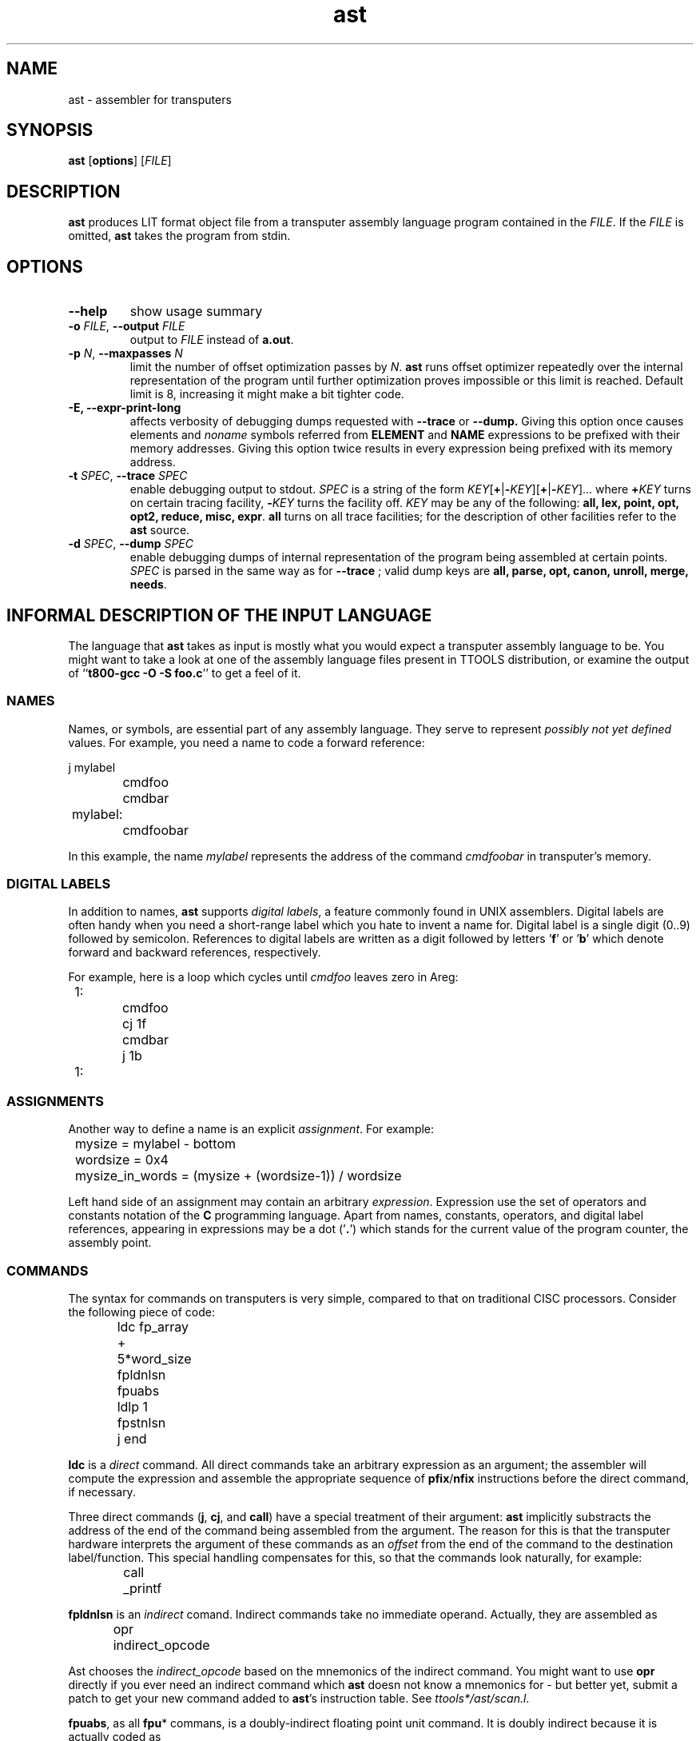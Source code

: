 .\" -*- nroff -*-
.\" Copyright 1995 by Yury Shevchuk.  All Rights Reserved.
.\" This file may be copied under the terms of GNU General Public License.
.\"
.Id $Id: ast.1,v 1.1.1.1 1995/12/22 12:24:39 sizif Exp $
.TH ast 1 "$Date: 1995/12/22 12:24:39 $" "botik" "TTOOLS"
.\"-------------------------------
.SH NAME
ast \- assembler for transputers
.\"-------------------------------
.SH SYNOPSIS
.B ast
.RB [ options ]
.RI [ FILE ]
.\"-------------------------------
.SH DESCRIPTION
.B ast
produces LIT format object file from a transputer assembly language
program contained in the
.I FILE\fR.
If the
.I FILE
is omitted,
.B ast
takes the program from stdin.
.\"-------------------------------
.SH OPTIONS
.\"-------------------------------
.TP
.B --help
show usage summary
.\"-------------------------------
.TP
.BI -o " FILE\fR," " --output" " FILE"
output to 
.I FILE
instead of
.B a.out\fR.
.\"-------------------------------
.TP
.BI -p " N\fR," " --maxpasses" " N"
limit the number of offset optimization passes by
.I N\fR.
.B ast
runs offset optimizer repeatedly over the internal representation of
the program until further optimization proves impossible or this limit
is reached.  Default limit is 8, increasing it might make a bit
tighter code.
.\"-------------------------------
.TP
.B -E, --expr-print-long
affects verbosity of debugging dumps requested with
.B --trace
or
.B --dump.
Giving this option once causes elements and
.I noname
symbols referred from
.B ELEMENT
and
.B NAME
expressions to be prefixed with their memory addresses.  Giving this
option twice results in every expression being prefixed with its
memory address.
.\"-------------------------------
.TP
.BI -t " SPEC\fR," " --trace" " SPEC"
enable debugging output to stdout.
.I SPEC
is a string of the form
.IR KEY [\fB+\fR|\fB- KEY ][\fB+\fR|\fB- KEY ]...
where
.BI + KEY
turns on certain tracing facility,
.BI - KEY
turns the facility off.
.I KEY
may be any of the following:
.B all, lex, point, opt, opt2, reduce, misc, expr\fR.
.B all
turns on all trace facilities; for the description of other facilities
refer to the
.B ast
source.
.\"-------------------------------
.TP
.BI -d " SPEC\fR," " --dump" " SPEC"
enable debugging dumps of internal representation of the program being
assembled at certain points.
.I SPEC
is parsed in the same way as for
.B --trace
; valid dump keys are 
.B all, parse, opt, canon, unroll, merge, needs\fR.
.\"-------------------------------
.SH INFORMAL DESCRIPTION OF THE INPUT LANGUAGE
The language that
.B ast
takes as input is mostly what you would expect a transputer assembly
language to be.  You might want to take a look at one of the assembly
language files present in TTOOLS distribution, or examine the output
of
.RB `` "t800-gcc -O -S foo.c" ''
to get a feel of it.
.\"-------------------------------
.SS NAMES
Names, or symbols, are essential part of any assembly language.
They serve to represent
.I possibly not yet defined
values.  For example, you need a name to code a forward reference:

.nf
		j mylabel
		cmdfoo
		cmdbar
	mylabel:
		cmdfoobar
.fi

In this example, the name
.I mylabel
represents the address of the command
.I cmdfoobar
in transputer's memory.
.\"-------------------------------
.SS DIGITAL LABELS
In addition to names,
.B ast
supports
.IR "digital labels" ,
a feature commonly found in UNIX assemblers.  Digital labels are often
handy when you need a short-range label which you hate to invent a
name for.  Digital label is a single digit (0..9) followed by
semicolon.  References to digital labels are written as a digit
followed by letters
.RB ' f '
or
.RB ' b '
which denote forward and backward references, respectively.

For example, here is a loop which cycles until
.I cmdfoo
leaves zero in Areg:

.nf
	1:
		cmdfoo
		cj 1f
		cmdbar
		j 1b
	1:
.fi
.\"-------------------------------
.SS ASSIGNMENTS
Another way to define a name is an explicit
.IR assignment .
For example:

.nf
	mysize = mylabel - bottom
	wordsize = 0x4
	mysize_in_words = (mysize + (wordsize-1)) / wordsize
.fi

Left hand side of an assignment may contain an arbitrary
.IR expression .
Expression use the set of operators and constants notation of the
.B C
programming language.  Apart from names, constants, operators, and
digital label references, appearing in expressions may be a dot
.RB (' . ')
which stands for the current value of the program counter, the
assembly point.
.\"-------------------------------
.SS COMMANDS
The syntax for commands on transputers is very simple, compared to
that on traditional CISC processors.  Consider the following piece of
code:

.nf
		ldc fp_array + 5*word_size
		fpldnlsn
		fpuabs
		ldlp 1
		fpstnlsn
		j end
.fi

.B ldc
is a
.I direct
command.  All direct commands take an arbitrary expression as an
argument; the assembler will compute the expression and assemble the
appropriate sequence of
.BR pfix / nfix
instructions before the direct command, if necessary.

Three direct commands
.RB ( j ,
.BR cj ,
and
.BR call )
have a special treatment of their argument:
.B ast
implicitly substracts the address of the end of the command being
assembled from the argument.  The reason for this is that the
transputer hardware interprets the argument of these commands as an
.I offset
from the end of the command to the destination label/function.  This
special handling compensates for this, so that the commands look
naturally, for example:

.nf
		call _printf
.fi

.B fpldnlsn
is an
.I indirect
comand.  Indirect commands take no immediate operand.  Actually, they
are assembled as

.nf
		opr indirect_opcode
.fi

Ast chooses the
.I indirect_opcode
based on the mnemonics of the indirect command.
You might want to use
.B opr
directly if you ever need an indirect command which
.B ast
doesn not know a mnemonics for \- but better yet, submit a patch to
get your new command added to
.BR ast 's
instruction table.  See
.IR ttools*/ast/scan.l .

.BR fpuabs ,
as all 
.BR fpu *
commans, is a doubly-indirect floating point unit command.  It is
doubly indirect because it is actually coded as

.nf
		ldc fpu_opcode; fpentry
.fi

where fpentry is an indirect command.
.B ast
hides the
.BR ldc ,
but bear in mind that the
.B ldc
.RB * is *
there, so you should have one word of integer regstack unoccupied
before any doubly-indirect command.
.\"-------------------------------
.SS SEGMENTS
.B ast
supports the notion of
.I segment
as a contiguous portion of program in transputer's memory.  The
segments are
.IR logical :
they do not necessarily imply the presence of some kind of segment
registers in the hardware.  Rather, they reflect the fact that a
program may consist of several pieces scattered in transputer's memory.
.B ast
puts no limitation on the number of segments in a program, and allows
stratup code programmer to choose whatever names he likes for them.
(By the way, segment names never conflict with regular names; they are
in separate namespace).  Switching from segment to segment in a
program is accomplished with segment switch directives, like this:

.nf
			cmdfoo
		.text
			cmdbar
			cmdfoobar
		.data
			.byte "that's it\\n", 0
.fi

Everything emitted between the start of the file and the first segment
switch directive 
.RI ( cmdfoo
in this example) goes into the
.B head
segment.
Other knowledge
.B ast
has about specific segment names is:

.RS
.B text
segment uses the default filler of 0x20
.RB ( "pfix\ 0" )
for
.B .align
directive;
.RE

.RS
.B bss
is the segment where the
.B .comm
directive emits to.
.RE

Other than that,
.B ast
makes no assumptions about specific names of segments.
.\"-------------------------------
.SS FRAGMENTS
The notion of
.I fragment
is probably the most nonstandard feature of TTOOLS.
Fragments are atomic (indivisible) constituents of the program from
the viewpoint of the TTOOLS linker,
.BR lit .

As you can recall, traditional linkers consider
.I object files
as atomic, indivisible consituents of the program being linked.  The
traditional behaviour sometimes turn out awkward; for example, when
writing a large library, programmers have to put every function in a
separate file to avoid linking in unnecessary functions.  One known
workaround for this problem is to enclose every function in a large
file in #ifdef's:

.nf
	...

	#ifdef L_foo
	foo ()
	{
	}
	#endif

	#ifdef L_bar
	bar ()
	{
	}
	#endif

	...
.fi

and then compile the file
.I N
times, where
.I N
is the amount of functions in the file, each time with the appropriate
.BR L_ *
symbol defined.

TTOOLS addresses the problem of omitting unused code by
considering every global function or data in a program as a separate
.I fragment
of the program which the linker can link in or omit depending on
whether this fragment is
.I needed
in the unltimate file or not.  Assembler puts a
.I need list
for every fragment in the LIT format objects file, so that the linker
can build a dependency graph to divide needed fragments from unneeded
ones.  See
.BR lit (1)
for more detailed decription of how the linker decides whether a
fragment is needed or not; here we are mostly concerned with how
the assemblers determines fragment boundaries and fragment
dependencies.

The rule for boundaries is simple: when the assembler encounters a
label which was before declared as global (a
.IR "public label" ),
it considers it a start of a new fragment.  The program counter
.RB (' . ')
is set equal to the fragment name at this point.

"What if I want to put a global label in the middle of a fragment?"
No problem.  Using double colon
.RB ( :: )
for a label causes it not to start a new fragment even if the name is
declared global.  Example:

.nf
	.global fragment1
	.global fragment2
	.global middlelab

	fragment1:
		cmdfoo
	middlelab::	// this label does NOT start a fragment
		cmdbar
	fragment2:
		cmdfoobar
.fi

Every segment has its own current fragment.  Any code emitted between
the start of a segment and the first public label in the segment goes
into a noname
.IR "default fragment" .
Note that noname symbols are considired distinct by the linker,
despite the fact that
.BR strcmp (3)
would return 0 for them.

The rule for fragment dependencies is this: if the fragment
.I foo
is mentioned in expression argument of any command or data element
of the fragment
.IR bar ,
then
.I bar
needs
.IR foo .
This natural rule is sufficient in most cases.  However, sometimes you
may want to specify an "artificial" need; you can do that using the
.B .need
directive, which adds its argument to the need list of the current
fragment:

.nf
	.globl foo
	.globl bar

	foo:
		...
	bar:
		.need foo  // must link in foo if bar is linked in
		...
.fi

"Great!  Can I turn all this off?  :-)"  No.  Although it wouldn't be
hard to implement an option which yields the traditional behavior \-
treat all public labels as nonfragments and add needs for next and
previous segment to every segment's only fragment... well, I'll do it
if you explain why you need it; mail me or do it yourself.
.\"-------------------------------
.SS DIRECTIVES
.\"-------------------------------
.TP
.BR .word ", " .half ", " .byte
emit data of the width of 4, 2, or 1 byte respectively at the current
point.  More then one datum may be specified on one directive,
separated by a comma
.RB (' , ').
A repeater expression may be specified after a datum in braces
.RB ( [] ).
Using a question mark
.RB (' ? ')
for a datum causes an uninitialized datum of the said width to be
emitted.
.B .byte
in addition allows to specify a string in double quotes for a datum;
the string contents is parsed according to the rules of the
.B C
language, except that the trailing zero is not appended automatically.
Examples:

.nf
	.byte 8, "potatoes"
	.word ?[3]
	.word 0777, 0xfed, 0x55aa55aa[label2-label1]
.fi

.\"-------------------------------
.TP
.B .ascii
is a synonym for
.BR .byte ,
recognized to mimic other assemblers.
.\"-------------------------------
.TP
.BI .align " boundary [, filler]"
advances the point up to the nearest multiple of
.I boundary
by emitting the necessary amount of bytes.
.I filler
expression may be given to specify the value of the padding bytes; if
the filler is omitted, the value of 0x20
.RB ( "pfix 0" )
is used if current segment is
.B text,
the value of 0 for any other segment.
.I boundary
must be a power of two, and also a constant expression;
.I filler
may be an arbitrary expression.  Examples:

.nf
	.align 4, 0x20
	.align 8, user_defined_filler
.fi
.\"-------------------------------
.TP
.BI .globl " name"
declares
.I name
to be visible to linker.  If
.I name
is also defined in this file, it is called a
.I public
name, otherwise a
.I external
name.  The
.B .globl
directive may either precede or follow the name definition, except
when the definition a label thus named: in this case,
.B .globl
must precede the label, or
.B ast
will not be able to recognize that the label starts a new fragment.
.\"-------------------------------
.TP
.BI .comm " name\fR,\fI size"
reserve a
.I common block
of
.I size
bytes long in the
.B bss
segment, and place the label
.I name
at the start of it.  The
.I name
is automatically declared global, so it does not need a separate
.BR .globl .
Essentially this directive creates a new fragment
.I name
in the
.B bss
segment.  The name also receives a special
.I common
flag, which tells the linker to expect multiple occurencies of this
fragment in different files, and merge them silently, choosing the
bigger size if they are not equal (this maximizationr is not yet
implemented, if I can recall).  This directive poorly fits in TTOOLS
ideology, and was a pain to implement, but you need it to assemble
code generated by C compilers.
.\"-------------------------------
.TP
.BI .need " name"
add
.I name
to the
.I need list
of the fragment this directive appears in.  This directive is only
necessary when
.B ast
cannot figure the dependency itself, which is a rare case,
probably only arising in startup routines.
.\"-------------------------------
.TP
.BI .slot " width"
this directive may be used to specify the exact size in bytes for the
next command emitted in the current segment.  By default,
.B ast
tries to minimize the size of generated commands; this directive
cancels this behaviour for one command.  If the actual generates
command turns out narrower than
.IR width ,
it is padded with no-ops
.RB ( "pfix 0" )
from the left.  If the actual generates
command turns out wider than
.IR width ,
.B ast
(or 
.BR lit ,
or a loader) will flag this as error.
.I width
must be a constant expression.
.\"-------------------------------
.TP
.BI . segment "\fR, segment switch directives\fI"
anything looking like a directive (starting from a dot) and not
matching the directives enumerated above is considered a directive
for setting up
.I segment
as the current segment, creating it if necessary.  This catchall
behaviour is rather error-prone, but that is the cost of having both
unlimited number of segments and traditionally looking segment
switching directives.
.\"-------------------------------
.SS COMMENTS
.B ast
recognizes C++-style comments of both flavors, that is

.nf
	// this is a comment spanning up to the end of line
	/* this is your ordinary embeddable comment */
.fi

.\"-------------------------------
.SS MISCELLANEOUS
Newline characters in the input are treated as mere whitespace, so you
may write multiline commands if you wish.
.PP
Semicolon
.RB (' ; ')
is considered an empty statement.  You might want to separate commands
written on one line with semicolons to improve readablilty and help
.B ast
recover from syntax errors, if any.  This is not required, though, as
the syntax of the language allows for recognition of statement
boundaries without any special separators, be that semicolons or
newlines.
.PP
Identifiers may contain any of the characters [0-9a-zA-Z_.$@], the
leading character must be one of [a-zA-Z_$@].
.\"-------------------------------
.SH OFFSETS OPTIMIZATION AND OTHER INNER WORKINGS OF ast
The need for offset optimization is due to an interesing feature of
transputer hardware: the dependence of command size on the value of
the command's argument.  A command may require from one to eight bytes
to encode, depending on its argument's value.  Choosing the minimal
possible size for every command is an aim for every transputer
programming system, because this gives more comact and faster code.
.PP
.B ast
uses the following procedure to minimize command sizes.  First, the
entire input file is parsed and translated into an internal form.
The internal form looks like a linked list of
.I elements
of three types:
.BR BLOCK ,
.BR DATA ,
and
.BR CMD .
.PP
The
.B BLOCK
element is a plain sequence of bytes, resulting from translation of
commands with constant arguments and data with known values and sizes.
The size of a
.B BLOCK
element is always a constant.
.PP
The
.B DATA
and
.B CMD
elements result from translation of commands or data whose arguments
are not constants, but rather expressions containing variable
components, such as names and sizes of elements.  For every element,
.B ast
computes the
.I interval
where the future size of the element will lie.
.PP
Once the internal form is built,
.B ast
traverses the elements list repeatedly, recomputing sizes of elements
based on the estimation of arguments' values.  When an element is
found whose assigned size interval was wider than is necessary
for the current estimation of the argument, the interval is
narrowed.  This creates chances for other elements, whose arguments
depend on that interval, to be narrowed too.  The process continues
with estimations becoming better and better on every iteration, until
no more shrinks can be made.
.PP
Actually, the fact that
.B ast
cannot optimize further does not mean that no longer optimization is
possible.  In link time, when external references of the program are
resolved, there will be new opportunities to optimize, and
.B lit
can do that.  So
.B ast
writes the element chains, including the variable elements, down to
the output object file; thanks to LIT object file format which have
means to represent variable elements (see
.BR lit (5)).
.\"-------------------------------
.SH BUGS
There are always bugs, even if we fancy we have none\ :-(.  I would be
grateful if you let me know of mine; so if you find any, please submit
a description of the bug and the assembly language program the bug
exposes on (preprocessed, if the program requires a preprocessor \- my
preprocessor and include files may differ from yours!) to
bug-ttools@botik.ru.  Same for errors in this man page.
.\"-------------------------------
.SH "SEE ALSO"
.BR dast (1),
.BR lit (1),
.BR lit (5),
.BR litdump (1),
.BR ttools (1)
.\"-------------------------------
.SH AUTHOR
.B ast
is written by Yury Shevchuk (sizif@botik.ru)
.\"-------------------------------
